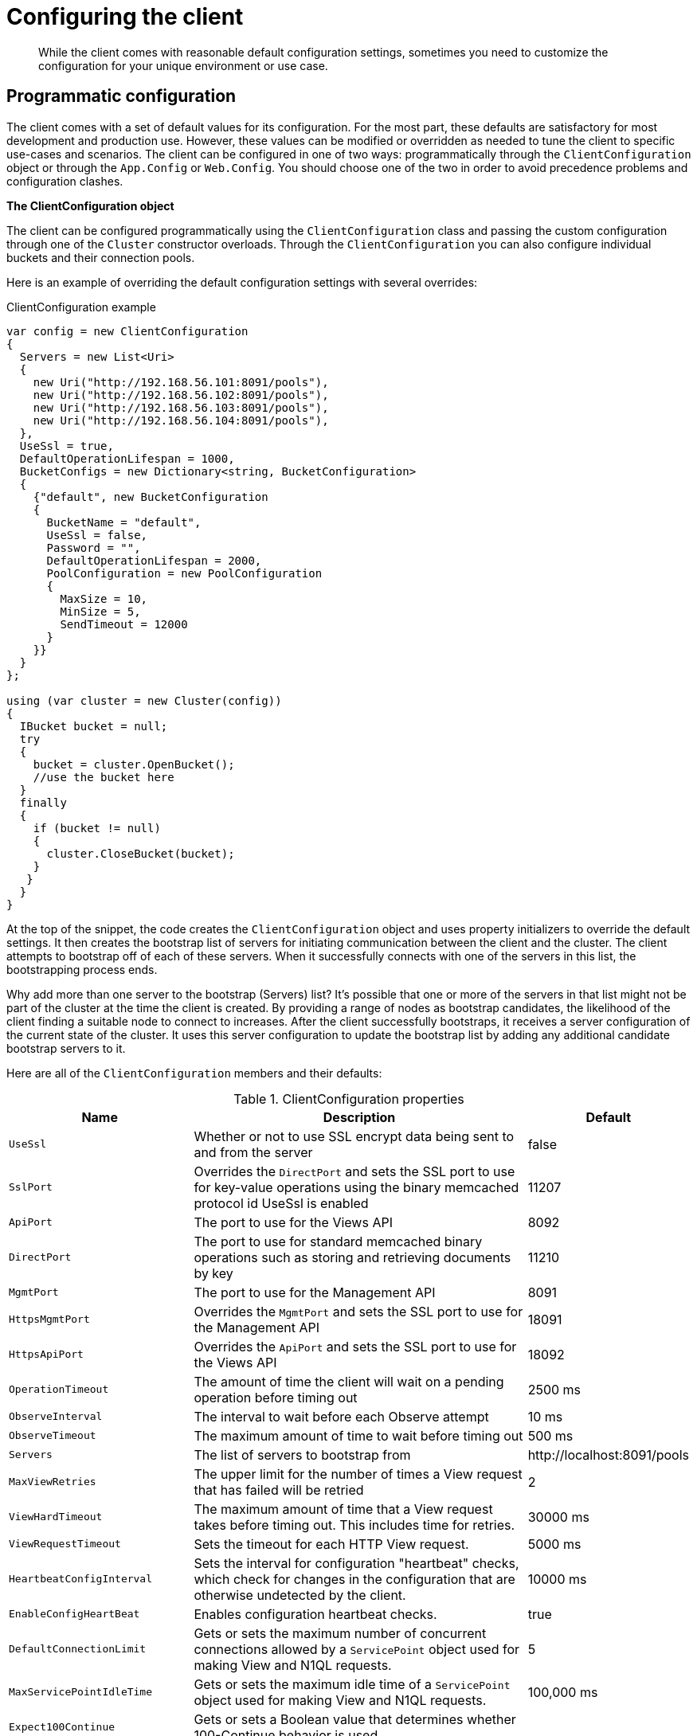 = Configuring the client
:page-topic-type: concept

[abstract]
While the client comes with reasonable default configuration settings, sometimes you need to customize the configuration for your unique environment or use case.

== Programmatic configuration

The client comes with a set of default values for its configuration.
For the most part, these defaults are satisfactory for most development and production use.
However, these values can be modified or overridden as needed to tune the client to specific use-cases and scenarios.
The client can be configured in one of two ways: programmatically through the `ClientConfiguration` object or through the `App.Config` or `Web.Config`.
You should choose one of the two in order to avoid precedence problems and configuration clashes.

*The ClientConfiguration object*

The client can be configured programmatically using the [.api]`ClientConfiguration` class and passing the custom configuration through one of the [.api]`Cluster` constructor overloads.
Through the [.api]`ClientConfiguration` you can also configure individual buckets and their connection pools.

Here is an example of overriding the default configuration settings with several overrides:

.ClientConfiguration example
[source,csharp]
----
var config = new ClientConfiguration
{
  Servers = new List<Uri>
  {
    new Uri("http://192.168.56.101:8091/pools"),
    new Uri("http://192.168.56.102:8091/pools"),
    new Uri("http://192.168.56.103:8091/pools"),
    new Uri("http://192.168.56.104:8091/pools"),
  },
  UseSsl = true,
  DefaultOperationLifespan = 1000,
  BucketConfigs = new Dictionary<string, BucketConfiguration>
  {
    {"default", new BucketConfiguration
    {
      BucketName = "default",
      UseSsl = false,
      Password = "",
      DefaultOperationLifespan = 2000,
      PoolConfiguration = new PoolConfiguration
      {
        MaxSize = 10,
        MinSize = 5,
        SendTimeout = 12000
      }
    }}
  }
};

using (var cluster = new Cluster(config))
{
  IBucket bucket = null;
  try
  {
    bucket = cluster.OpenBucket();
    //use the bucket here
  }
  finally
  {
    if (bucket != null)
    {
      cluster.CloseBucket(bucket);
    }
   }
  }
}
----

At the top of the snippet, the code creates the [.api]`ClientConfiguration` object and uses property initializers to override the default settings.
It then creates the bootstrap list of servers for initiating communication between the client and the cluster.
The client attempts to bootstrap off of each of these servers.
When it successfully connects with one of the servers in this list, the bootstrapping process ends.

Why add more than one server to the bootstrap (Servers) list?
It’s possible that one or more of the servers in that list might not be part of the cluster at the time the client is created.
By providing a range of nodes as bootstrap candidates, the likelihood of the client finding a suitable node to connect to increases.
After the client successfully bootstraps, it receives a server configuration of the current state of the cluster.
It uses this server configuration to update the bootstrap list by adding any additional candidate bootstrap servers to it.

Here are all of the [.api]`ClientConfiguration` members and their defaults:

.ClientConfiguration properties
[cols="132,249,100"]
|===
| Name | Description | Default

| `UseSsl`
| Whether or not to use SSL encrypt data being sent to and from the server
| false

| `SslPort`
| Overrides the `DirectPort` and sets the SSL port to use for key-value operations using the binary memcached protocol id UseSsl is enabled
| 11207

| `ApiPort`
| The port to use for the Views API
| 8092

| `DirectPort`
| The port to use for standard memcached binary operations such as storing and retrieving documents by key
| 11210

| `MgmtPort`
| The port to use for the Management API
| 8091

| `HttpsMgmtPort`
| Overrides the `MgmtPort` and sets the SSL port to use for the Management API
| 18091

| `HttpsApiPort`
| Overrides the `ApiPort` and sets the SSL port to use for the Views API
| 18092

| `OperationTimeout`
| The amount of time the client will wait on a pending operation before timing out
| 2500 ms

| `ObserveInterval`
| The interval to wait before each Observe attempt
| 10 ms

| `ObserveTimeout`
| The maximum amount of time to wait before timing out
| 500 ms

| `Servers`
| The list of servers to bootstrap from
| \http://localhost:8091/pools

| `MaxViewRetries`
| The upper limit for the number of times a View request that has failed will be retried
| 2

| `ViewHardTimeout`
| The maximum amount of time that a View request takes before timing out.
This includes time for retries.
| 30000 ms

| `ViewRequestTimeout`
| Sets the timeout for each HTTP View request.
| 5000 ms

| `HeartbeatConfigInterval`
| Sets the interval for configuration "heartbeat" checks, which check for changes in the configuration that are otherwise undetected by the client.
| 10000 ms

| `EnableConfigHeartBeat`
| Enables configuration heartbeat checks.
| true

| `DefaultConnectionLimit`
| Gets or sets the maximum number of concurrent connections allowed by a `ServicePoint` object used for making View and N1QL requests.
| 5

| `MaxServicePointIdleTime`
| Gets or sets the maximum idle time of a `ServicePoint` object used for making View and N1QL requests.
| 100,000 ms

| `Expect100Continue`
| Gets or sets a Boolean value that determines whether 100-Continue behavior is used.
|

| `DefaultOperationLifespan`
| Gets or sets the default maximum time an operation is allowed to take (including processing and in-flight time on the wire).
Note that in `App.config` this is set via `operationLifespan`
| 2500ms
|===

In the ClientConfiguration example code snippet, the `UseSsl` property is set to true, indicating that all traffic between the client and the cluster will be encrypted.
To use this feature, the server hosting the application needs to have the appropriate certificate installed and the cluster must be Couchbase Server version 3.0 or later.

The ClientConfiguration example specifies a configuration for the `default` bucket.
Providing a bucket level configuration overrides any configuration settings set at the cluster level.
The `BucketConfiguration` members and their defaults are as follows:

.BucketConfiguration properties
[cols="50,140,53"]
|===
| Name | Description | Default

| `BucketName`
| The name of the bucket to connect to.
| "default"

| `UseSsl`
| Whether or not to use SSL encrypt data being sent to and from the server
| false

| `Password`
| The bucket password
| empty string

| `ObserveInterval`
| The interval to wait before each Observe attempt
| 10ms

| `ObserverTimeout`
| The max amount of time to wait before timing out
| 500ms

| `PoolConfiguration`
| The TCP socket pool configuration
| (see below)

| `DefaultOperationLifespan`
| The default lifespan for operations of this bucket (ie maximum time taken by the operation, including processing and in-flight time on the wire).
Note that in `App.config` this is set via `operationLifespan`
| 2500ms
|===

Finally, in the ClientConfiguration example code snippet, it provides a new `PoolConfiguration`, which overrides the default `MaxSize` and `MinSize` of 2 and 1 respectively, with the values 5 and 2.
This means that the pool will start with 2 TCP connections and grow to 5 TCP connections on demand.

The rest of the `PoolConfiguration` members and their defaults:

.PoolConfiguration properties
|===
| Name | Description | Default

| `MaxSize`
| The maximum number of TCP connection to use
| 2

| `MinSize`
| The minimum or starting number of TCP connections to use
| 1

| `WaitTimeout`
| The amount of time to wait for a TCP connection before timing out after the `MaxSize` has been reached and all connections are being used
| 2500 ms

| `ShutdownTimeout`
| The amount of time to wait  before the underlying socket closes its connection
| 10000 ms

| `SendTimeout`
| The amount of time to allow between an operation being written on the socket and being acknowledged.
| 15000 ms

| `UseSsl`
| Whether or not to use SSL encrypt data being sent to and from the server
| false
|===

The example source can be found on GitHub https://github.com/couchbaselabs/couchbase-net-examples/blob/master/Src/Couchbase.ClientConfigurationExample/Program.cs[here^].

== Configuration with an App.Config or Web.Config

As an alternative to using programmatic configuration, you can also configure the client through an [.path]_App.config_ or [.path]_Web.config_.
The following snippet illustrates how you would do so:

[source,xml]
----
<?xml version="1.0" encoding="utf-8" ?>
<configuration>
  <configSections>
    <sectionGroup name="couchbaseClients">
      <section name="couchbase"
               type="Couchbase.Configuration.Client.Providers.CouchbaseClientSection, Couchbase.NetClient"/>
    </sectionGroup>
  </configSections>
  <couchbaseClients>
    <couchbase useSsl="false" operationLifeSpan="1000">
      <servers>
        <add uri="http://192.168.56.101:8091/pools"></add>
        <add uri="http://192.168.56.102:8091/pools"></add>
        <add uri="http://192.168.56.103:8091/pools"></add>
        <add uri="http://192.168.56.104:8091/pools"></add>
      </servers>
      <buckets>
        <add name="default" useSsl="false" password="" operationLifespan="2000">
          <connectionPool name="custom" maxSize="10" minSize="5" sendTimeout="12000"></connectionPool>
        </add>
      </buckets>
    </couchbase>
  </couchbaseClients>
    <startup>
        <supportedRuntime version="v4.0" sku=".NETFramework,Version=v4.5.1" />
    </startup>
</configuration>
----

This the same configuration programmatically defined earlier in this section using the `ClientConfiguration` class.

To use this configuration, you need to use one of the special `Cluster` constructors that takes a string containing the path of the configuration:

[source,csharp]
----
using (var cluster = new Cluster("couchbaseClients/couchbase"))
{
  using (var bucket = cluster.OpenBucket())
  {
    //use the bucket here
  }
}
----

That the string `couchbaseClients/couchbase` matches the path of the `sectionGroup` and `section` elements in the [.path]_App.config_ defined above.
This example can be found on Github https://github.com/couchbaselabs/couchbase-net-examples/tree/master/Src/Couchbase.ClientConfigurationExample.WebConfig[here.^]
